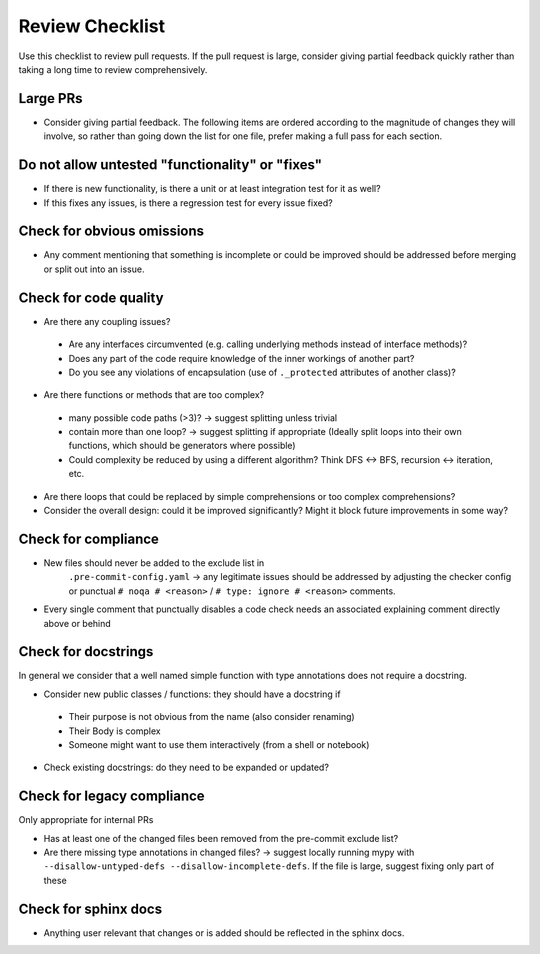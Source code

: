 ================
Review Checklist
================

Use this checklist to review pull requests. If the pull request is large,
consider giving partial feedback quickly rather than taking a long time to
review comprehensively.

Large PRs
---------
- Consider giving partial feedback. The following items are ordered according to the magnitude
  of changes they will involve, so rather than going down the list for one file,
  prefer making a full pass for each section.

Do not allow untested "functionality" or "fixes"
------------------------------------------------

- If there is new functionality, is there a unit or at least integration test
  for it as well?

- If this fixes any issues, is there a regression test for every issue fixed?

Check for obvious omissions
---------------------------
- Any comment mentioning that something is incomplete or could be improved
  should be addressed before merging or split out into an issue.

Check for code quality
----------------------

- Are there any coupling issues?

 + Are any interfaces circumvented (e.g. calling underlying methods instead of
   interface methods)?

 + Does any part of the code require knowledge of the inner workings of another
   part?

 + Do you see any violations of encapsulation (use of ``._protected``
   attributes of another class)?

- Are there functions or methods that are too complex?

 + many possible code paths (>3)? -> suggest splitting unless trivial

 + contain more than one loop? -> suggest splitting if appropriate (Ideally
   split loops into their own functions, which should be generators where
   possible)

 + Could complexity be reduced by using a different algorithm? Think DFS <->
   BFS, recursion <-> iteration, etc.


- Are there loops that could be replaced by simple comprehensions or too
  complex comprehensions?

- Consider the overall design: could it be improved significantly? Might it
  block future improvements in some way?

Check for compliance
--------------------

- New files should never be added to the exclude list in
   ``.pre-commit-config.yaml`` -> any legitimate issues should be addressed by
   adjusting the checker config or punctual ``# noqa # <reason>`` / ``# type:
   ignore # <reason>`` comments.

- Every single comment that punctually disables a code check needs an
  associated explaining comment directly above or behind

Check for docstrings
--------------------
In general we consider that a well named simple function with type annotations does not require a docstring.

- Consider new public classes / functions: they should have a docstring if
 + Their purpose is not obvious from the name (also consider renaming)
 + Their Body is complex
 + Someone might want to use them interactively (from a shell or notebook)

- Check existing docstrings: do they need to be expanded or updated?

Check for legacy compliance
---------------------------
Only appropriate for internal PRs

- Has at least one of the changed files been removed from the pre-commit
  exclude list?

- Are there missing type annotations in changed files? -> suggest locally
  running mypy with ``--disallow-untyped-defs --disallow-incomplete-defs``. If
  the file is large, suggest fixing only part of these

Check for sphinx docs
---------------------
- Anything user relevant that changes or is added should be reflected in the
  sphinx docs.
